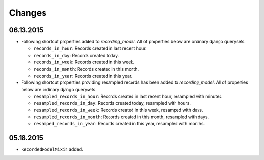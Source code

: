 =======
Changes
=======

06.13.2015
==========
* Following shortcut properties added to *recording_model*. All of properties
  below are ordinary django querysets.

  * ``records_in_hour``: Records created in last recent hour.
  * ``records_in_day``: Records created today.
  * ``records_in_week``: Records created in this week.
  * ``records_in_month``: Records created in this month.
  * ``records_in_year``: Records created in this year.

* Following shortcut properties providing resampled records has been added to
  *recording_model*.  All of properties below are ordinary django querysets.

  * ``resampled_records_in_hour``: Records created in last recent hour, 
    resampled with minutes.
  * ``resampled_records_in_day``: Records created today, resampled with hours.
  * ``resampled_records_in_week``: Records created in this week, resamped with
    days.
  * ``resampled_records_in_month``: Records created in this month, resampled 
    with days.
  * ``resamped_records_in_year``: Records created in this year, resampled with
    months.

05.18.2015
==========
* ``RecordedModelMixin`` added.
